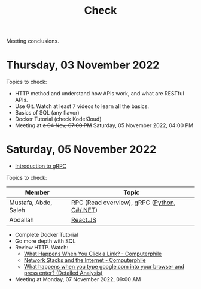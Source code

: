#+title: Check

Meeting conclusions.
* Thursday, 03 November 2022
Topics to check:
+ HTTP method and understand how APIs work, and what are RESTful APIs.
+ Use Git.
  Watch at least 7 videos to learn all the basics.
+ Basics of SQL (any flavor)
+ Docker Tutorial (check KodeKloud)
+ Meeting at +a 04 Nov, 07:00 PM+ Saturday, 05 November 2022, 04:00 PM
* Saturday, 05 November 2022
+ [[https://grpc.io/docs/what-is-grpc/introduction/][Introduction to gRPC]]

Topics to check:
|----------------------+---------------------------------------------|
| Member               | Topic                                       |
|----------------------+---------------------------------------------|
| Mustafa, Abdo, Saleh | RPC (Read overview), gRPC ([[https://grpc.io/docs/languages/python/][Python]], [[https://grpc.io/docs/languages/csharp/][C#/.NET]]) |
| Abdallah             | [[https://www.youtube.com/watch?v=Ke90Tje7VS0][React.JS]]                                    |
|----------------------+---------------------------------------------|

+ Complete Docker Tutorial
+ Go more depth with SQL
+ Review HTTP. Watch:
  + [[https://www.youtube.com/watch?v=keo0dglCj7I][What Happens When You Click a Link? - Computerphile]]
  + [[https://www.youtube.com/watch?v=PG9oKZdFb7w][Network Stacks and the Internet - Computerphile]]
  + [[https://www.youtube.com/watch?v=dh406O2v_1c][What happens when you type google.com into your browser and press enter? (Detailed Analysis)]]
+ Meeting at Monday, 07 November 2022, 09:00 AM

